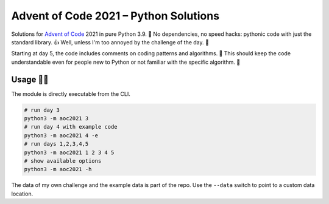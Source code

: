 ######################################
Advent of Code 2021 – Python Solutions
######################################

Solutions for `Advent of Code <https://adventofcode.com>`_ 2021 in pure Python 3.9. 🎄
No dependencies, no speed hacks:
pythonic code with just the standard library. 👍
Well, unless I'm too annoyed by the challenge of the day. 🤪

Starting at day 5, the code includes comments on coding patterns and algorithms. 📝
This should keep the code understandable even for people new to Python or
not familiar with the specific algorithm. 🤔

Usage 🎅🤶
--------

The module is directly executable from the CLI.

.. code:: bash

    # run day 3
    python3 -m aoc2021 3
    # run day 4 with example code
    python3 -m aoc2021 4 -e
    # run days 1,2,3,4,5
    python3 -m aoc2021 1 2 3 4 5
    # show available options
    python3 -m aoc2021 -h

The data of my own challenge and the example data is part of the repo.
Use the ``--data`` switch to point to a custom data location.
